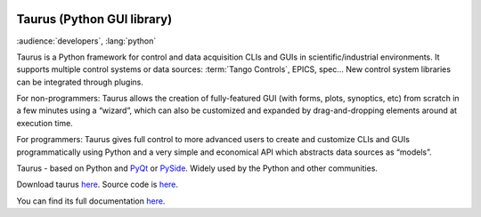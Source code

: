|image0|

Taurus (Python GUI library)
===========================

:audience:`developers`, :lang:`python`

Taurus is a Python framework for control and data acquisition CLIs and GUIs in scientific/industrial environments.
It supports multiple control systems or data sources: :term:`Tango Controls`, EPICS, spec...
New control system libraries can be integrated through plugins.

For non-programmers: Taurus allows the creation of fully-featured GUI (with forms, plots, synoptics, etc)
from scratch in a few minutes using a “wizard”, which can also be customized and expanded by drag-and-dropping
elements around at execution time.

For programmers: Taurus gives full control to more advanced users to create and customize CLIs and GUIs
programmatically using Python and a very simple and economical API which abstracts data sources as “models”.

Taurus - based on Python and `PyQt <https://riverbankcomputing.com/software/pyqt/intro>`_
or `PySide <http://pyside.github.io/docs/pyside/>`_.
Widely used by the Python and other communities.

Download taurus `here <https://pypi.python.org/pypi/taurus>`_.
Source code is `here <https://github.com/taurus-org/taurus>`_.

You can find its full documentation `here <http://taurus-scada.org/en/latest/>`_.


.. definitions
   --------------

.. |image0| image:: img/taurus_showcase01.png